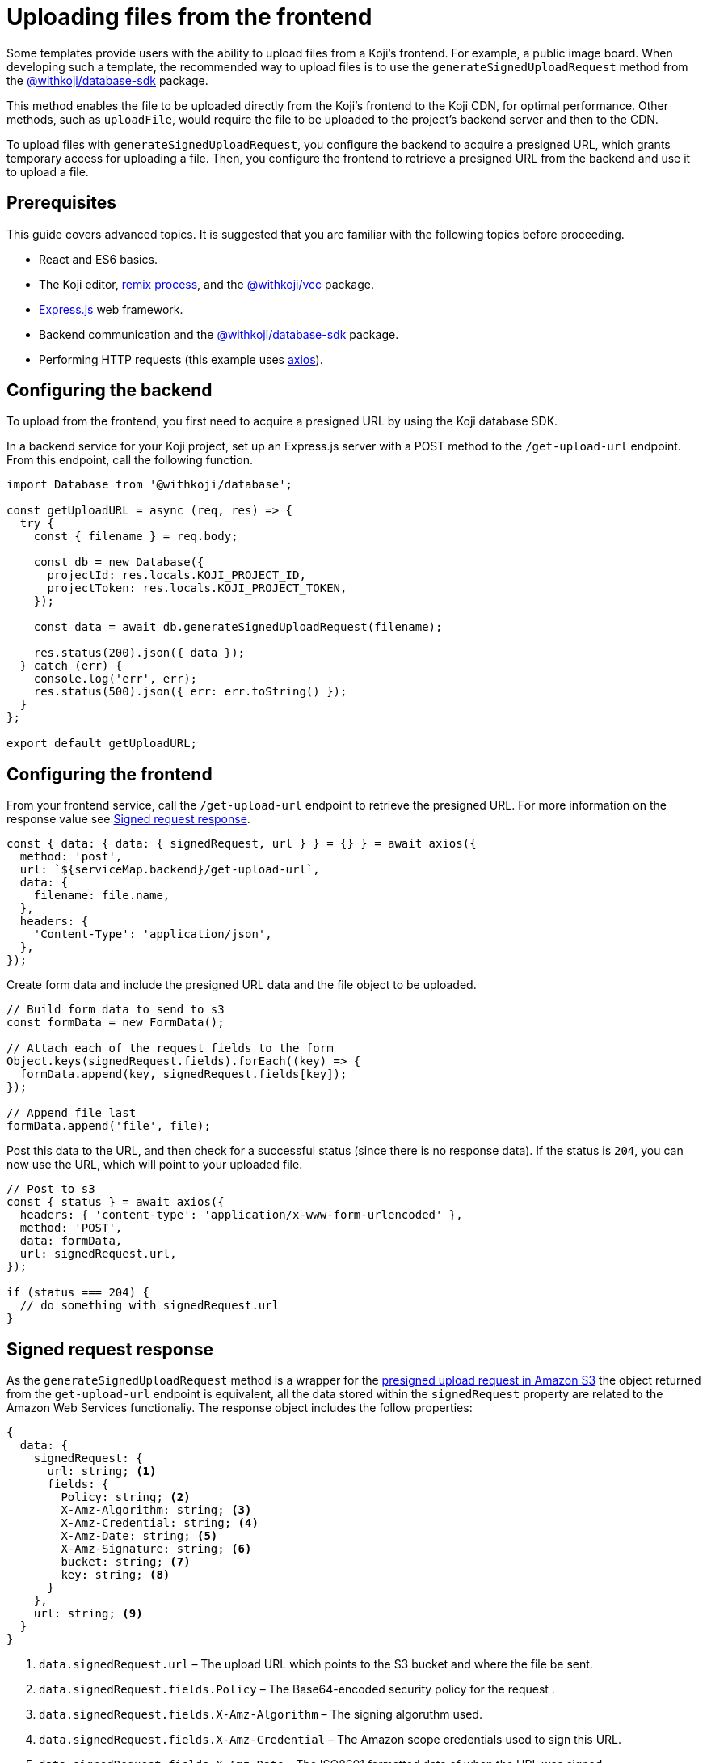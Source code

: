 = Uploading files from the frontend
:page-slug: frontend-uploading
:page-description: How to enable users to upload files to the CDN from a Koji's frontend.

Some templates provide users with the ability to upload files from a Koji’s frontend.
For example, a public image board.
When developing such a template, the recommended way to upload files is to use the `generateSignedUploadRequest` method from the <<withkoji-database-package#.generateSignedUploadRequest, @withkoji/database-sdk>> package.

This method enables the file to be uploaded directly from the Koji’s frontend to the Koji CDN, for optimal performance.
Other methods, such as `uploadFile`, would require the file to be uploaded to the project’s backend server and then to the CDN.

To upload files with `generateSignedUploadRequest`, you configure the backend to acquire a presigned URL, which grants temporary access for uploading a file.
Then, you configure the frontend to retrieve a presigned URL from the backend and use it to upload a file.

== Prerequisites

This guide covers advanced topics.
It is suggested that you are familiar with the following topics before proceeding.

* React and ES6 basics.
* The Koji editor, <<instant-remixing#, remix process>>, and the <<withkoji-vcc-package,@withkoji/vcc>> package.
* https://expressjs.com/[Express.js] web framework.
* Backend communication and the <<withkoji-database-package,@withkoji/database-sdk>> package.
* Performing HTTP requests (this example uses https://github.com/axios/axios[axios]).

== Configuring the backend

To upload from the frontend, you first need to acquire a presigned URL by using the Koji database SDK.

In a backend service for your Koji project, set up an Express.js server with a POST method to the `/get-upload-url` endpoint.
From this endpoint, call the following function.

[source, javascript]
----
import Database from '@withkoji/database';

const getUploadURL = async (req, res) => {
  try {
    const { filename } = req.body;

    const db = new Database({
      projectId: res.locals.KOJI_PROJECT_ID,
      projectToken: res.locals.KOJI_PROJECT_TOKEN,
    });

    const data = await db.generateSignedUploadRequest(filename);

    res.status(200).json({ data });
  } catch (err) {
    console.log('err', err);
    res.status(500).json({ err: err.toString() });
  }
};

export default getUploadURL;
----

== Configuring the frontend

From your frontend service, call the `/get-upload-url` endpoint to retrieve the presigned URL.
For more information on the response value see <<#_signed_request_response>>.

[source,javascript]
----
const { data: { data: { signedRequest, url } } = {} } = await axios({
  method: 'post',
  url: `${serviceMap.backend}/get-upload-url`,
  data: {
    filename: file.name,
  },
  headers: {
    'Content-Type': 'application/json',
  },
});
----

Create form data and include the presigned URL data and the file object to be uploaded.

[source,javascript]
----
// Build form data to send to s3
const formData = new FormData();

// Attach each of the request fields to the form
Object.keys(signedRequest.fields).forEach((key) => {
  formData.append(key, signedRequest.fields[key]);
});

// Append file last
formData.append('file', file);
----

Post this data to the URL, and then check for a successful status (since there is no response data).
If the status is `204`, you can now use the URL, which will point to your uploaded file.

[source,javascript]
----
// Post to s3
const { status } = await axios({
  headers: { 'content-type': 'application/x-www-form-urlencoded' },
  method: 'POST',
  data: formData,
  url: signedRequest.url,
});

if (status === 204) {
  // do something with signedRequest.url
}
----

== Signed request response

As the `generateSignedUploadRequest` method is a wrapper for the https://docs.aws.amazon.com/AmazonS3/latest/API/sigv4-authentication-HTTPPOST.html[presigned upload request in Amazon S3] the object returned from the `get-upload-url` endpoint is equivalent, all the data stored within the `signedRequest` property are related to the Amazon Web Services functionaliy.
The response object includes the follow properties:

[source, javascript]
----
{
  data: {
    signedRequest: {
      url: string; <1>
      fields: {
        Policy: string; <2>
        X-Amz-Algorithm: string; <3>
        X-Amz-Credential: string; <4>
        X-Amz-Date: string; <5>
        X-Amz-Signature: string; <6>
        bucket: string; <7>
        key: string; <8>
      }
    },
    url: string; <9>
  }
}
----
<1> `data.signedRequest.url` – The upload URL which points to the S3 bucket and where the file be sent.
<2> `data.signedRequest.fields.Policy` – The Base64-encoded security policy for the request .
<3> `data.signedRequest.fields.X-Amz-Algorithm` – The signing algoruthm used.
<4> `data.signedRequest.fields.X-Amz-Credential` – The Amazon scope credentials used to sign this URL.
<5> `data.signedRequest.fields.X-Amz-Date` – The ISO8601 formatted date of when the URL was signed.
<6> `data.signedRequest.fields.X-Amz-Signature` – The HMAC-SHA256 hash of the Amazon security policy.
<7> `data.signedRequest.fields.bucket` – The Amazon S3 bucket name.
<8> `data.signedRequest.fields.key` – The Amazon S3 object key.
<9> `data.url` – The destination URL, the file will be accessible via this URL once uploaded.
